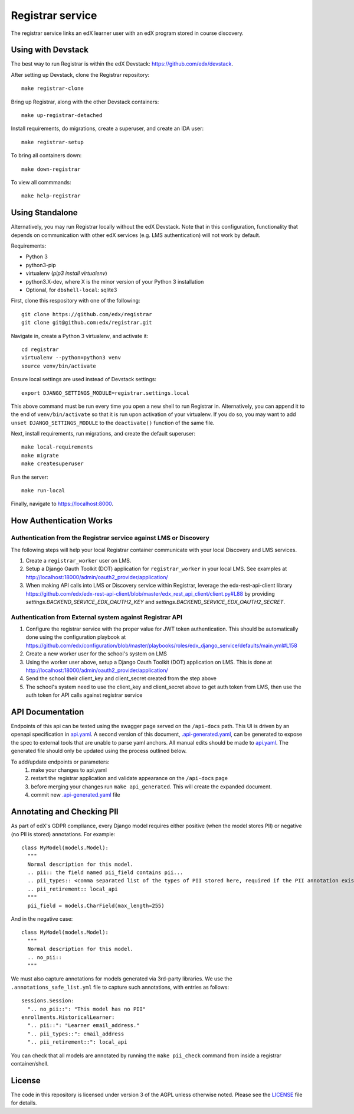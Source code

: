 Registrar service  |Travis|_ |Codecov|_
===================================================
.. |Travis| image:: https://travis-ci.org/edx/registrar.svg?branch=master
.. _Travis: https://travis-ci.org/edx/registrar

.. |Codecov| image:: http://codecov.io/github/edx/registrar/coverage.svg?branch=master
.. _Codecov: http://codecov.io/github/edx/registrar?branch=master

The registrar service links an edX learner user with an edX program stored in course discovery.
 
Using with Devstack
-----------------

The best way to run Registrar is within the edX Devstack: https://github.com/edx/devstack.

After setting up Devstack, clone the Registrar repository::

  make registrar-clone
 
Bring up Registrar, along with the other Devstack containers::

  make up-registrar-detached

Install requirements, do migrations, create a superuser, and create an IDA user::

  make registrar-setup

To bring all containers down::
 
  make down-registrar

To view all commmands::

  make help-registrar

Using Standalone
-----------------

Alternatively, you may run Registrar locally without the edX Devstack. Note that in this configuration, functionality that depends on communication with other edX services (e.g. LMS authentication) will not work by default.

Requirements:

- Python 3

- python3-pip

- virtualenv (`pip3 install virtualenv`)

- python3.X-dev, where X is the minor version of your Python 3 installation

- Optional, for ``dbshell-local``: sqlite3

First, clone this respository with one of the following::

  git clone https://github.com/edx/registrar
  git clone git@github.com:edx/registrar.git

Navigate in, create a Python 3 virtualenv, and activate it::

  cd registrar
  virtualenv --python=python3 venv
  source venv/bin/activate

Ensure local settings are used instead of Devstack settings::

  export DJANGO_SETTINGS_MODULE=registrar.settings.local

This above command must be run every time you open a new shell
to run Registrar in. Alternatively, you can append it to the end of
``venv/bin/activate`` so that it is run upon activation of your virtualenv.
If you do so, you may want to add ``unset DJANGO_SETTINGS_MODULE``
to the ``deactivate()`` function of the same file.


Next, install requirements, run migrations, and create the default superuser::

  make local-requirements
  make migrate
  make createsuperuser

Run the server::

  make run-local

Finally, navigate to https://localhost:8000.


How Authentication Works
------------------------

Authentication from the Registrar service against LMS or Discovery
^^^^^^^^^^^^^^^^^^^^^^^^^^^^^^^^^^^^^^^^^^^^^^^^^^^^^^^^^^^^^^^^^^

The following steps will help your local Registrar container communicate with your local
Discovery and LMS services.

#. Create a ``registrar_worker`` user on LMS.

#. Setup a Django Oauth Toolkit (DOT) application for ``registrar_worker`` in your local LMS.
   See examples at http://localhost:18000/admin/oauth2_provider/application/

#. When making API calls into LMS or Discovery service within Registrar,
   leverage the edx-rest-api-client library https://github.com/edx/edx-rest-api-client/blob/master/edx_rest_api_client/client.py#L88
   by providing `settings.BACKEND_SERVICE_EDX_OAUTH2_KEY` and `settings.BACKEND_SERVICE_EDX_OAUTH2_SECRET`.


Authentication from External system against Registrar API
^^^^^^^^^^^^^^^^^^^^^^^^^^^^^^^^^^^^^^^^^^^^^^^^^^^^^^^^^

#. Configure the registrar service with the proper value for JWT token authentication. This should be automatically done using the configuration playbook at https://github.com/edx/configuration/blob/master/playbooks/roles/edx_django_service/defaults/main.yml#L158

#. Create a new worker user for the school's system on LMS

#. Using the worker user above, setup a Django Oauth Toolkit (DOT) application on LMS. This is done at http://localhost:18000/admin/oauth2_provider/application/

#. Send the school their client_key and client_secret created from the step above

#. The school's system need to use the client_key and client_secret above to get auth token from LMS, then use the auth token for API calls against registrar service


API Documentation
-----------------

Endpoints of this api can be tested using the swagger page served on the ``/api-docs`` path.  This UI is driven by an openapi specification in `api.yaml <./api.yaml>`_.
A second version of this document, `.api-generated.yaml <./.api-generated.yaml>`_, can be generated to expose the spec to external tools that are unable to parse yaml anchors.  All manual edits should be made to `api.yaml <./api.yaml>`_.  The generated file should only be updated using the process outlined below.

To add/update endpoints or parameters:
  1. make your changes to api.yaml
  2. restart the registrar application and validate appearance on the ``/api-docs`` page
  3. before merging your changes run ``make api_generated``. This will create the expanded document.
  4. commit new  `.api-generated.yaml <./.api-generated.yaml>`_ file


Annotating and Checking PII
---------------------------

As part of edX's GDPR compliance, every Django model requires either positive (when the model
stores PII) or negative (no PII is stored) annotations.  For example::

  class MyModel(models.Model):
    """
    Normal description for this model.
    .. pii:: the field named pii_field contains pii...
    .. pii_types:: <comma separated list of the types of PII stored here, required if the PII annotation exists>
    .. pii_retirement:: local_api
    """
    pii_field = models.CharField(max_length=255)

And in the negative case::

  class MyModel(models.Model):
    """
    Normal description for this model.
    .. no_pii::
    """

We must also capture annotations for models generated via 3rd-party libraries.
We use the ``.annotations_safe_list.yml`` file to capture such annotations, with entries as follows::

  sessions.Session:
    ".. no_pii::": "This model has no PII"
  enrollments.HistoricalLearner:
    ".. pii::": "Learner email_address."
    ".. pii_types::": email_address
    ".. pii_retirement::": local_api

You can check that all models are annotated by running the ``make pii_check`` command
from inside a registrar container/shell.


License
-------

The code in this repository is licensed under version 3 of the AGPL unless otherwise noted. Please see the LICENSE_ file for details.

.. _LICENSE: https://github.com/edx/registrar/blob/master/LICENSE
